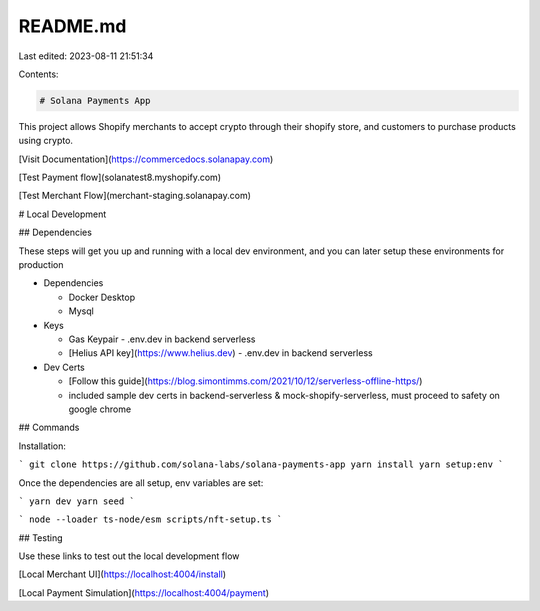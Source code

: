 README.md
=========

Last edited: 2023-08-11 21:51:34

Contents:

.. code-block:: md

    # Solana Payments App

This project allows Shopify merchants to accept crypto through their shopify store, and customers to purchase products using crypto.

[Visit Documentation](https://commercedocs.solanapay.com)

[Test Payment flow](solanatest8.myshopify.com)

[Test Merchant Flow](merchant-staging.solanapay.com)

# Local Development

## Dependencies

These steps will get you up and running with a local dev environment, and you can later setup these environments for production

-   Dependencies

    -   Docker Desktop
    -   Mysql

-   Keys

    -   Gas Keypair
        -   .env.dev in backend serverless
    -   [Helius API key](https://www.helius.dev)
        -   .env.dev in backend serverless

-   Dev Certs

    -   [Follow this guide](https://blog.simontimms.com/2021/10/12/serverless-offline-https/)
    -   included sample dev certs in backend-serverless & mock-shopify-serverless, must proceed to safety on google chrome

## Commands

Installation:

```
git clone https://github.com/solana-labs/solana-payments-app
yarn install
yarn setup:env
```

Once the dependencies are all setup, env variables are set:

```
yarn dev
yarn seed
```

```
node --loader ts-node/esm scripts/nft-setup.ts
```

## Testing

Use these links to test out the local development flow

[Local Merchant UI](https://localhost:4004/install)

[Local Payment Simulation](https://localhost:4004/payment)


